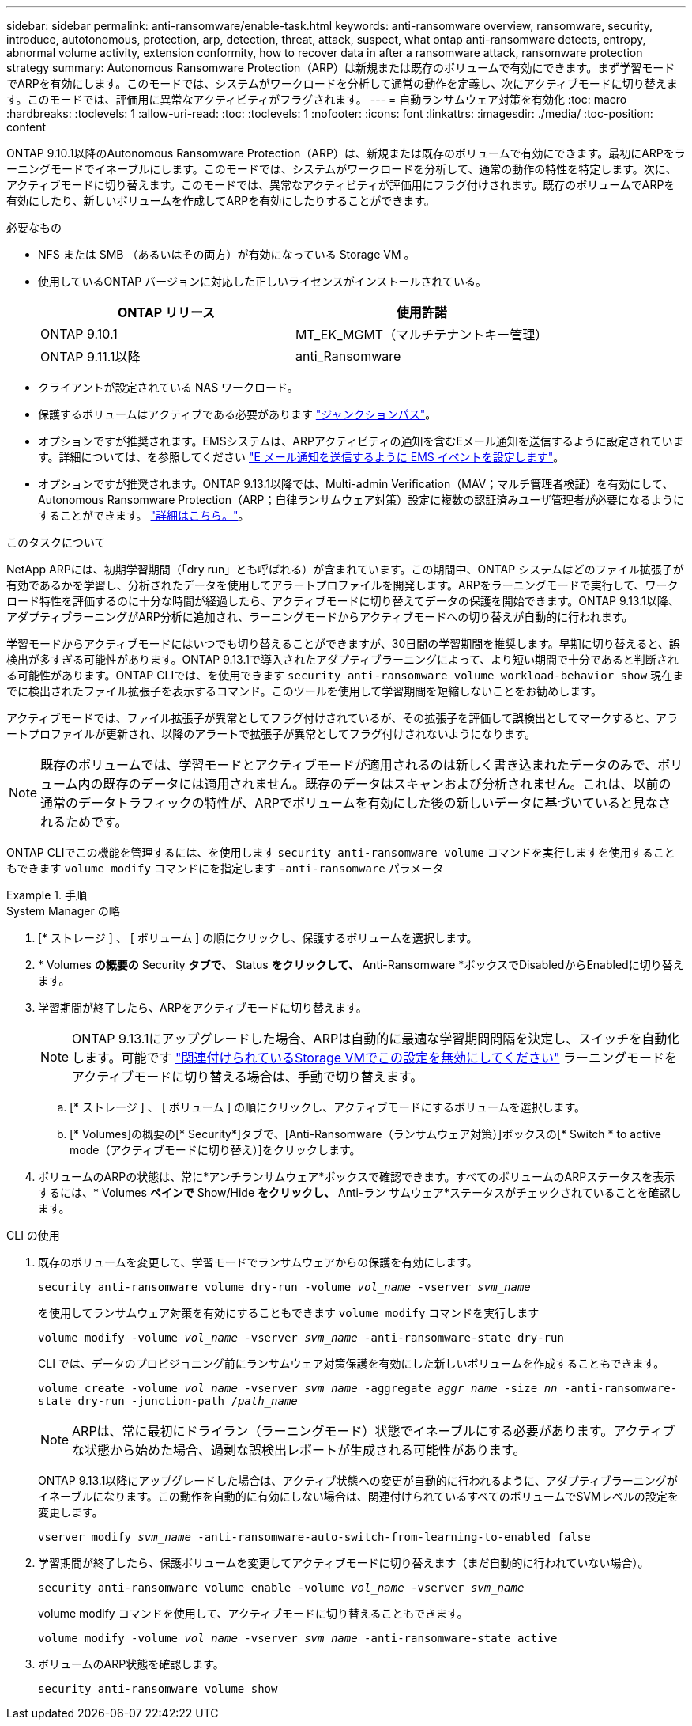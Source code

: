 ---
sidebar: sidebar 
permalink: anti-ransomware/enable-task.html 
keywords: anti-ransomware overview, ransomware, security, introduce, autotonomous, protection, arp, detection, threat, attack, suspect, what ontap anti-ransomware detects, entropy, abnormal volume activity, extension conformity, how to recover data in after a ransomware attack, ransomware protection strategy 
summary: Autonomous Ransomware Protection（ARP）は新規または既存のボリュームで有効にできます。まず学習モードでARPを有効にします。このモードでは、システムがワークロードを分析して通常の動作を定義し、次にアクティブモードに切り替えます。このモードでは、評価用に異常なアクティビティがフラグされます。 
---
= 自動ランサムウェア対策を有効化
:toc: macro
:hardbreaks:
:toclevels: 1
:allow-uri-read: 
:toc: 
:toclevels: 1
:nofooter: 
:icons: font
:linkattrs: 
:imagesdir: ./media/
:toc-position: content


[role="lead"]
ONTAP 9.10.1以降のAutonomous Ransomware Protection（ARP）は、新規または既存のボリュームで有効にできます。最初にARPをラーニングモードでイネーブルにします。このモードでは、システムがワークロードを分析して、通常の動作の特性を特定します。次に、アクティブモードに切り替えます。このモードでは、異常なアクティビティが評価用にフラグ付けされます。既存のボリュームでARPを有効にしたり、新しいボリュームを作成してARPを有効にしたりすることができます。

.必要なもの
* NFS または SMB （あるいはその両方）が有効になっている Storage VM 。
* 使用しているONTAP バージョンに対応した正しいライセンスがインストールされている。
+
[cols="2*"]
|===
| ONTAP リリース | 使用許諾 


 a| 
ONTAP 9.10.1
 a| 
MT_EK_MGMT（マルチテナントキー管理）



 a| 
ONTAP 9.11.1以降
 a| 
anti_Ransomware

|===
* クライアントが設定されている NAS ワークロード。
* 保護するボリュームはアクティブである必要があります link:../concepts/namespaces-junction-points-concept.html["ジャンクションパス"^]。
* オプションですが推奨されます。EMSシステムは、ARPアクティビティの通知を含むEメール通知を送信するように設定されています。詳細については、を参照してください link:../error-messages/configure-ems-events-send-email-task.html["E メール通知を送信するように EMS イベントを設定します"]。
* オプションですが推奨されます。ONTAP 9.13.1以降では、Multi-admin Verification（MAV；マルチ管理者検証）を有効にして、Autonomous Ransomware Protection（ARP；自律ランサムウェア対策）設定に複数の認証済みユーザ管理者が必要になるようにすることができます。 link:../multi-admin-verify/enable-disable-task.html["詳細はこちら。"^]。


.このタスクについて
NetApp ARPには、初期学習期間（「dry run」とも呼ばれる）が含まれています。この期間中、ONTAP システムはどのファイル拡張子が有効であるかを学習し、分析されたデータを使用してアラートプロファイルを開発します。ARPをラーニングモードで実行して、ワークロード特性を評価するのに十分な時間が経過したら、アクティブモードに切り替えてデータの保護を開始できます。ONTAP 9.13.1以降、アダプティブラーニングがARP分析に追加され、ラーニングモードからアクティブモードへの切り替えが自動的に行われます。

学習モードからアクティブモードにはいつでも切り替えることができますが、30日間の学習期間を推奨します。早期に切り替えると、誤検出が多すぎる可能性があります。ONTAP 9.13.1で導入されたアダプティブラーニングによって、より短い期間で十分であると判断される可能性があります。ONTAP CLIでは、を使用できます `security anti-ransomware volume workload-behavior show` 現在までに検出されたファイル拡張子を表示するコマンド。このツールを使用して学習期間を短縮しないことをお勧めします。

アクティブモードでは、ファイル拡張子が異常としてフラグ付けされているが、その拡張子を評価して誤検出としてマークすると、アラートプロファイルが更新され、以降のアラートで拡張子が異常としてフラグ付けされないようになります。


NOTE: 既存のボリュームでは、学習モードとアクティブモードが適用されるのは新しく書き込まれたデータのみで、ボリューム内の既存のデータには適用されません。既存のデータはスキャンおよび分析されません。これは、以前の通常のデータトラフィックの特性が、ARPでボリュームを有効にした後の新しいデータに基づいていると見なされるためです。

ONTAP CLIでこの機能を管理するには、を使用します `security anti-ransomware volume` コマンドを実行しますを使用することもできます `volume modify` コマンドにを指定します `-anti-ransomware` パラメータ

.手順
[role="tabbed-block"]
====
.System Manager の略
--
. [* ストレージ ] 、 [ ボリューム ] の順にクリックし、保護するボリュームを選択します。
. * Volumes *の概要の* Security *タブで、* Status *をクリックして、* Anti-Ransomware *ボックスでDisabledからEnabledに切り替えます。
. 学習期間が終了したら、ARPをアクティブモードに切り替えます。
+

NOTE: ONTAP 9.13.1にアップグレードした場合、ARPは自動的に最適な学習期間間隔を決定し、スイッチを自動化します。可能です link:../anti-ransomware/enable-default-task.html["関連付けられているStorage VMでこの設定を無効にしてください"] ラーニングモードをアクティブモードに切り替える場合は、手動で切り替えます。

+
.. [* ストレージ ] 、 [ ボリューム ] の順にクリックし、アクティブモードにするボリュームを選択します。
.. [* Volumes]の概要の[* Security*]タブで、[Anti-Ransomware（ランサムウェア対策）]ボックスの[* Switch * to active mode（アクティブモードに切り替え）]をクリックします。


. ボリュームのARPの状態は、常に*アンチランサムウェア*ボックスで確認できます。すべてのボリュームのARPステータスを表示するには、* Volumes *ペインで* Show/Hide *をクリックし、* Anti-ラン サムウェア*ステータスがチェックされていることを確認します。


--
.CLI の使用
--
. 既存のボリュームを変更して、学習モードでランサムウェアからの保護を有効にします。
+
`security anti-ransomware volume dry-run -volume _vol_name_ -vserver _svm_name_`

+
を使用してランサムウェア対策を有効にすることもできます `volume modify` コマンドを実行します

+
`volume modify -volume _vol_name_ -vserver _svm_name_ -anti-ransomware-state dry-run`

+
CLI では、データのプロビジョニング前にランサムウェア対策保護を有効にした新しいボリュームを作成することもできます。

+
`volume create -volume _vol_name_ -vserver _svm_name_  -aggregate _aggr_name_ -size _nn_ -anti-ransomware-state dry-run -junction-path /_path_name_`

+

NOTE: ARPは、常に最初にドライラン（ラーニングモード）状態でイネーブルにする必要があります。アクティブな状態から始めた場合、過剰な誤検出レポートが生成される可能性があります。

+
ONTAP 9.13.1以降にアップグレードした場合は、アクティブ状態への変更が自動的に行われるように、アダプティブラーニングがイネーブルになります。この動作を自動的に有効にしない場合は、関連付けられているすべてのボリュームでSVMレベルの設定を変更します。

+
`vserver modify _svm_name_ -anti-ransomware-auto-switch-from-learning-to-enabled false`

. 学習期間が終了したら、保護ボリュームを変更してアクティブモードに切り替えます（まだ自動的に行われていない場合）。
+
`security anti-ransomware volume enable -volume _vol_name_ -vserver _svm_name_`

+
volume modify コマンドを使用して、アクティブモードに切り替えることもできます。

+
`volume modify -volume _vol_name_ -vserver _svm_name_ -anti-ransomware-state active`

. ボリュームのARP状態を確認します。
+
`security anti-ransomware volume show`



--
====